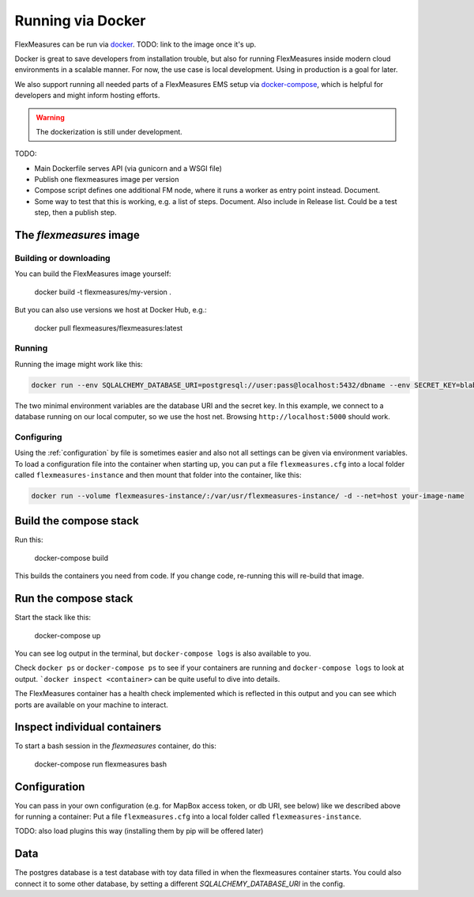 .. docker:

Running via Docker
======================

FlexMeasures can be run via `docker <https://docs.docker.com/>`_. TODO: link to the image once it's up.

Docker is great to save developers from installation trouble, but also for running FlexMeasures inside modern cloud environments in a scalable manner.
For now, the use case is local development. Using in production is a goal for later.

We also support running all needed parts of a FlexMeasures EMS setup via `docker-compose <https://docs.docker.com/compose/>`_, which is helpful for developers and might inform hosting efforts. 

.. warning:: The dockerization is still under development.

TODO:

- Main Dockerfile serves API (via gunicorn and a WSGI file)
- Publish one flexmeasures image per version
- Compose script defines one additional FM node, where it runs a worker as entry point instead. Document.
- Some way to test that this is working, e.g. a list of steps. Document. Also include in Release list. Could be a test step, then a publish step.


The `flexmeasures` image
-----------------------------------

Building or downloading
^^^^^^^^^^^^^^^^^^^^^^^^^

You can build the FlexMeasures image yourself:

    docker build -t flexmeasures/my-version . 

But you can also use versions we host at Docker Hub, e.g.:

    docker pull flexmeasures/flexmeasures:latest


Running
^^^^^^^^^^^

Running the image might work like this:

.. code-block:: bash

    docker run --env SQLALCHEMY_DATABASE_URI=postgresql://user:pass@localhost:5432/dbname --env SECRET_KEY=blabla -d --net=host your-image-name

The two minimal environment variables are the database URI and the secret key.
In this example, we connect to a database running on our local computer, so we use the host net.
Browsing ``http://localhost:5000`` should work.


Configuring
^^^^^^^^^^^^^

Using the :ref:`configuration` by file is sometimes easier and also not all settings can be given via environment variables.
To load a configuration file into the container when starting up, you can put a file ``flexmeasures.cfg`` into a local folder called ``flexmeasures-instance`` and then mount that folder into the container, like this:

.. code-block:: bash

    docker run --volume flexmeasures-instance/:/var/usr/flexmeasures-instance/ -d --net=host your-image-name



Build the compose stack
--------------------------

Run this:

    docker-compose build

This builds the containers you need from code. If you change code, re-running this will re-build that image.


Run the compose stack
------------------

Start the stack like this:

    docker-compose up

You can see log output in the terminal, but ``docker-compose logs`` is also available to you.

Check ``docker ps`` or ``docker-compose ps`` to see if your containers are running and ``docker-compose logs`` to look at output. ```docker inspect <container>`` can be quite useful to dive into details. 

The FlexMeasures container has a health check implemented which is reflected in this output and you can see which ports are available on your machine to interact.


Inspect individual containers
-------------------------------

To start a bash session in the `flexmeasures` container, do this:

    docker-compose run flexmeasures bash


Configuration
----------------

You can pass in your own configuration (e.g. for MapBox access token, or db URI, see below) like we described above for running a container: Put a file ``flexmeasures.cfg`` into a local folder called ``flexmeasures-instance``.

TODO: also load plugins this way (installing them by pip will be offered later)

Data
-----

The postgres database is a test database with toy data filled in when the flexmeasures container starts.
You could also connect it to some other database, by setting a different `SQLALCHEMY_DATABASE_URI` in the config. 

